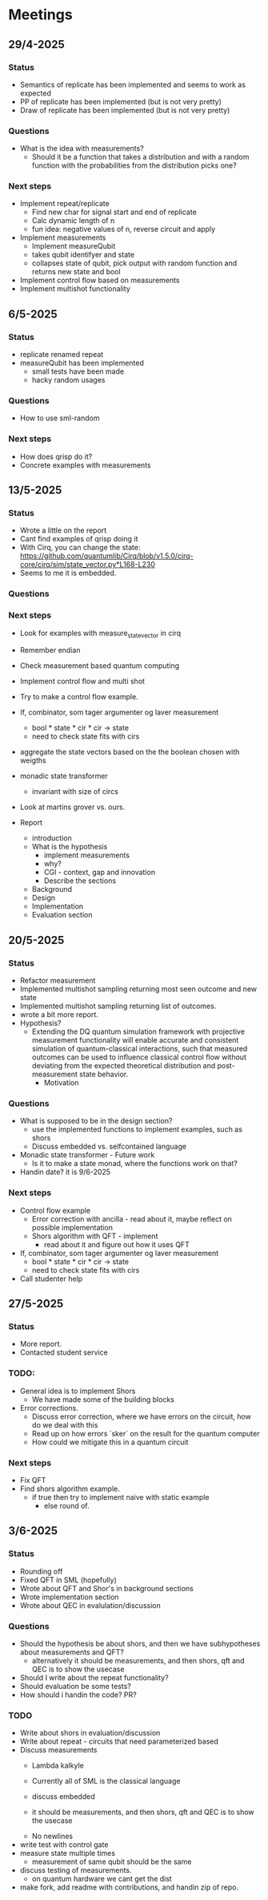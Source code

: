 * Meetings
** 29/4-2025
*** Status
- Semantics of replicate has been implemented and seems to work as expected
- PP of replicate has been implemented (but is not very pretty)
- Draw of replicate has been implemented (but is not very pretty)
*** Questions
- What is the idea with measurements?
  - Should it be a function that takes a distribution and with a random function with the probabilities from the distribution picks one?
*** Next steps
- Implement repeat/replicate
  - Find new char for signal start and end of replicate
  - Calc dynamic length of n
  - fun idea: negative values of n, reverse circuit and apply
- Implement measurements
  - Implement measureQubit
  - takes qubit identifyer and state
  - collapses state of qubit, pick output with random function and returns new state and bool
- Implement control flow based on measurements
- Implement multishot functionality

** 6/5-2025
*** Status
- replicate renamed repeat
- measureQubit has been implemented
  - small tests have been made
  - hacky random usages
*** Questions
- How to use sml-random
*** Next steps
- How does qrisp do it?
- Concrete examples with measurements

** 13/5-2025
*** Status
- Wrote a little on the report
- Cant find examples of qrisp doing it
- With Cirq, you can change the state: https://github.com/quantumlib/Cirq/blob/v1.5.0/cirq-core/cirq/sim/state_vector.py*L168-L230
- Seems to me it is embedded.

*** Questions
*** Next steps
- Look for examples with measure_state_vector in cirq
- Remember endian
- Check measurement based quantum computing
- Implement control flow and multi shot
- Try to make a control flow example.
- If, combinator, som tager argumenter og laver measurement
  - bool * state * cir * cir -> state
  - need to check state fits with cirs
- aggregate the state vectors based on the the boolean chosen with weigths
- monadic state transformer
  - invariant with size of circs
- Look at martins grover vs. ours.
  
- Report
  - introduction
  - What is the hypothesis
    - implement measurements
    - why?
    - CGI - context, gap and innovation
    - Describe the sections
  - Background
  - Design
  - Implementation
  - Evaluation section
	

** 20/5-2025
*** Status
- Refactor measurement
- Implemented multishot sampling returning most seen outcome and new state
- Implemented multishot sampling returning list of outcomes.
- wrote a bit more report.
- Hypothesis?
  - Extending the DQ quantum simulation framework with projective measurement functionality will enable accurate and consistent simulation of quantum-classical interactions, such that measured outcomes can be used to influence classical control flow without deviating from the expected theoretical distribution and post-measurement state behavior.
        - Motivation
*** Questions
- What is supposed to be in the design section?
  - use the implemented functions to implement examples, such as shors
  - Discuss embedded vs. selfcontained language
- Monadic state transformer - Future work
  - Is it to make a state monad, where the functions work on that?
- Handin date? it is 9/6-2025
*** Next steps
- Control flow example
  - Error correction with ancilla - read about it, maybe reflect on possible implementation
  - Shors algorithm with QFT - implement
    - read about it and figure out how it uses QFT
- If, combinator, som tager argumenter og laver measurement
  - bool * state * cir * cir -> state
  - need to check state fits with cirs
- Call studenter help


** 27/5-2025
*** Status
- More report.
- Contacted student service
*** TODO:
- General idea is to implement Shors
        - We have made some of the building blocks
- Error corrections.
        - Discuss error correction, where we have errors on the circuit, how do we deal with this
        - Read up on how errors `sker` on the result for the quantum computer
        - How could we mitigate this in a quantum circuit

*** Next steps
- Fix QFT
- Find shors algorithm example.
        - if true
          then try to implement naive with static example
          - else
            round of.

** 3/6-2025
*** Status
- Rounding off
- Fixed QFT in SML (hopefully)
- Wrote about QFT and Shor's in background sections
- Wrote implementation section
- Wrote about QEC in evalulation/discussion

*** Questions
- Should the hypothesis be about shors, and then we have subhypotheses about measurements and QFT?
  - alternatively it should be measurements, and then shors, qft and QEC is to show the usecase
- Should I write about the repeat functionality?
- Should evaluation be some tests?
- How should i handin the code? PR?

*** TODO
- Write about shors in evaluation/discussion
- Write about repeat - circuits that need parameterized based
- Discuss measurements
  - Lambda kalkyle
  - Currently all of SML is the classical language
  - discuss embedded

  - it should be measurements, and then shors, qft and QEC is to show the usecase
 - No newlines

- write test with control gate
- measure state multiple times
  - measurement of same qubit should be the same
- discuss testing of measurements.
  - on quantum hardware we cant get the dist

- make fork, add readme with contributions, and handin zip of repo.
